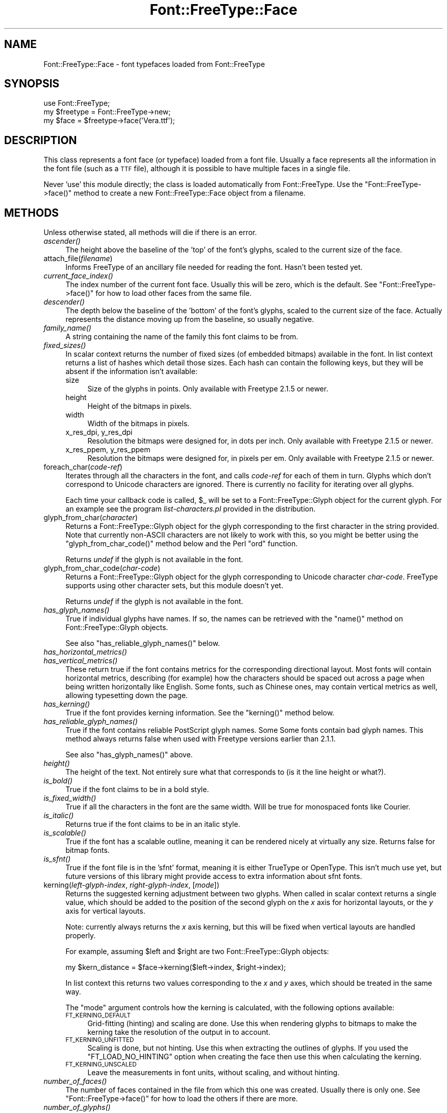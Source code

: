 .\" Automatically generated by Pod::Man 2.23 (Pod::Simple 3.14)
.\"
.\" Standard preamble:
.\" ========================================================================
.de Sp \" Vertical space (when we can't use .PP)
.if t .sp .5v
.if n .sp
..
.de Vb \" Begin verbatim text
.ft CW
.nf
.ne \\$1
..
.de Ve \" End verbatim text
.ft R
.fi
..
.\" Set up some character translations and predefined strings.  \*(-- will
.\" give an unbreakable dash, \*(PI will give pi, \*(L" will give a left
.\" double quote, and \*(R" will give a right double quote.  \*(C+ will
.\" give a nicer C++.  Capital omega is used to do unbreakable dashes and
.\" therefore won't be available.  \*(C` and \*(C' expand to `' in nroff,
.\" nothing in troff, for use with C<>.
.tr \(*W-
.ds C+ C\v'-.1v'\h'-1p'\s-2+\h'-1p'+\s0\v'.1v'\h'-1p'
.ie n \{\
.    ds -- \(*W-
.    ds PI pi
.    if (\n(.H=4u)&(1m=24u) .ds -- \(*W\h'-12u'\(*W\h'-12u'-\" diablo 10 pitch
.    if (\n(.H=4u)&(1m=20u) .ds -- \(*W\h'-12u'\(*W\h'-8u'-\"  diablo 12 pitch
.    ds L" ""
.    ds R" ""
.    ds C` ""
.    ds C' ""
'br\}
.el\{\
.    ds -- \|\(em\|
.    ds PI \(*p
.    ds L" ``
.    ds R" ''
'br\}
.\"
.\" Escape single quotes in literal strings from groff's Unicode transform.
.ie \n(.g .ds Aq \(aq
.el       .ds Aq '
.\"
.\" If the F register is turned on, we'll generate index entries on stderr for
.\" titles (.TH), headers (.SH), subsections (.SS), items (.Ip), and index
.\" entries marked with X<> in POD.  Of course, you'll have to process the
.\" output yourself in some meaningful fashion.
.ie \nF \{\
.    de IX
.    tm Index:\\$1\t\\n%\t"\\$2"
..
.    nr % 0
.    rr F
.\}
.el \{\
.    de IX
..
.\}
.\"
.\" Accent mark definitions (@(#)ms.acc 1.5 88/02/08 SMI; from UCB 4.2).
.\" Fear.  Run.  Save yourself.  No user-serviceable parts.
.    \" fudge factors for nroff and troff
.if n \{\
.    ds #H 0
.    ds #V .8m
.    ds #F .3m
.    ds #[ \f1
.    ds #] \fP
.\}
.if t \{\
.    ds #H ((1u-(\\\\n(.fu%2u))*.13m)
.    ds #V .6m
.    ds #F 0
.    ds #[ \&
.    ds #] \&
.\}
.    \" simple accents for nroff and troff
.if n \{\
.    ds ' \&
.    ds ` \&
.    ds ^ \&
.    ds , \&
.    ds ~ ~
.    ds /
.\}
.if t \{\
.    ds ' \\k:\h'-(\\n(.wu*8/10-\*(#H)'\'\h"|\\n:u"
.    ds ` \\k:\h'-(\\n(.wu*8/10-\*(#H)'\`\h'|\\n:u'
.    ds ^ \\k:\h'-(\\n(.wu*10/11-\*(#H)'^\h'|\\n:u'
.    ds , \\k:\h'-(\\n(.wu*8/10)',\h'|\\n:u'
.    ds ~ \\k:\h'-(\\n(.wu-\*(#H-.1m)'~\h'|\\n:u'
.    ds / \\k:\h'-(\\n(.wu*8/10-\*(#H)'\z\(sl\h'|\\n:u'
.\}
.    \" troff and (daisy-wheel) nroff accents
.ds : \\k:\h'-(\\n(.wu*8/10-\*(#H+.1m+\*(#F)'\v'-\*(#V'\z.\h'.2m+\*(#F'.\h'|\\n:u'\v'\*(#V'
.ds 8 \h'\*(#H'\(*b\h'-\*(#H'
.ds o \\k:\h'-(\\n(.wu+\w'\(de'u-\*(#H)/2u'\v'-.3n'\*(#[\z\(de\v'.3n'\h'|\\n:u'\*(#]
.ds d- \h'\*(#H'\(pd\h'-\w'~'u'\v'-.25m'\f2\(hy\fP\v'.25m'\h'-\*(#H'
.ds D- D\\k:\h'-\w'D'u'\v'-.11m'\z\(hy\v'.11m'\h'|\\n:u'
.ds th \*(#[\v'.3m'\s+1I\s-1\v'-.3m'\h'-(\w'I'u*2/3)'\s-1o\s+1\*(#]
.ds Th \*(#[\s+2I\s-2\h'-\w'I'u*3/5'\v'-.3m'o\v'.3m'\*(#]
.ds ae a\h'-(\w'a'u*4/10)'e
.ds Ae A\h'-(\w'A'u*4/10)'E
.    \" corrections for vroff
.if v .ds ~ \\k:\h'-(\\n(.wu*9/10-\*(#H)'\s-2\u~\d\s+2\h'|\\n:u'
.if v .ds ^ \\k:\h'-(\\n(.wu*10/11-\*(#H)'\v'-.4m'^\v'.4m'\h'|\\n:u'
.    \" for low resolution devices (crt and lpr)
.if \n(.H>23 .if \n(.V>19 \
\{\
.    ds : e
.    ds 8 ss
.    ds o a
.    ds d- d\h'-1'\(ga
.    ds D- D\h'-1'\(hy
.    ds th \o'bp'
.    ds Th \o'LP'
.    ds ae ae
.    ds Ae AE
.\}
.rm #[ #] #H #V #F C
.\" ========================================================================
.\"
.IX Title "Font::FreeType::Face 3"
.TH Font::FreeType::Face 3 "2004-09-11" "perl v5.12.3" "User Contributed Perl Documentation"
.\" For nroff, turn off justification.  Always turn off hyphenation; it makes
.\" way too many mistakes in technical documents.
.if n .ad l
.nh
.SH "NAME"
Font::FreeType::Face \- font typefaces loaded from Font::FreeType
.SH "SYNOPSIS"
.IX Header "SYNOPSIS"
.Vb 1
\&    use Font::FreeType;
\&
\&    my $freetype = Font::FreeType\->new;
\&    my $face = $freetype\->face(\*(AqVera.ttf\*(Aq);
.Ve
.SH "DESCRIPTION"
.IX Header "DESCRIPTION"
This class represents a font face (or typeface) loaded from a font file.
Usually a face represents all the information in the font file (such as
a \s-1TTF\s0 file), although it is possible to have multiple faces in a single
file.
.PP
Never 'use' this module directly; the class is loaded automatically from
Font::FreeType.  Use the \f(CW\*(C`Font::FreeType\->face()\*(C'\fR
method to create a new Font::FreeType::Face object from a filename.
.SH "METHODS"
.IX Header "METHODS"
Unless otherwise stated, all methods will die if there is an error.
.IP "\fIascender()\fR" 4
.IX Item "ascender()"
The height above the baseline of the 'top' of the font's glyphs, scaled to
the current size of the face.
.IP "attach_file(\fIfilename\fR)" 4
.IX Item "attach_file(filename)"
Informs FreeType of an ancillary file needed for reading the font.
Hasn't been tested yet.
.IP "\fIcurrent_face_index()\fR" 4
.IX Item "current_face_index()"
The index number of the current font face.  Usually this will be
zero, which is the default.  See \f(CW\*(C`Font::FreeType\->face()\*(C'\fR for how
to load other faces from the same file.
.IP "\fIdescender()\fR" 4
.IX Item "descender()"
The depth below the baseline of the 'bottom' of the font's glyphs, scaled to
the current size of the face.  Actually represents the distance moving up
from the baseline, so usually negative.
.IP "\fIfamily_name()\fR" 4
.IX Item "family_name()"
A string containing the name of the family this font claims to be from.
.IP "\fIfixed_sizes()\fR" 4
.IX Item "fixed_sizes()"
In scalar context returns the number of fixed sizes (of embedded bitmaps)
available in the font.  In list context returns a list of hashes which
detail those sizes.  Each hash can contain the following keys, but they
will be absent if the information isn't available:
.RS 4
.IP "size" 4
.IX Item "size"
Size of the glyphs in points.  Only available with Freetype 2.1.5 or newer.
.IP "height" 4
.IX Item "height"
Height of the bitmaps in pixels.
.IP "width" 4
.IX Item "width"
Width of the bitmaps in pixels.
.IP "x_res_dpi, y_res_dpi" 4
.IX Item "x_res_dpi, y_res_dpi"
Resolution the bitmaps were designed for, in dots per inch.
Only available with Freetype 2.1.5 or newer.
.IP "x_res_ppem, y_res_ppem" 4
.IX Item "x_res_ppem, y_res_ppem"
Resolution the bitmaps were designed for, in pixels per em.
Only available with Freetype 2.1.5 or newer.
.RE
.RS 4
.RE
.IP "foreach_char(\fIcode-ref\fR)" 4
.IX Item "foreach_char(code-ref)"
Iterates through all the characters in the font, and calls \fIcode-ref\fR
for each of them in turn.  Glyphs which don't correspond to Unicode
characters are ignored.  There is currently no facility for iterating
over all glyphs.
.Sp
Each time your callback code is called, \f(CW$_\fR will be set to a
Font::FreeType::Glyph object for the current glyph.
For an example see the program \fIlist\-characters.pl\fR provided in the
distribution.
.IP "glyph_from_char(\fIcharacter\fR)" 4
.IX Item "glyph_from_char(character)"
Returns a Font::FreeType::Glyph object for the
glyph corresponding to the first character in the string provided.
Note that currently non-ASCII characters are not likely to work with
this, so you might be better using the \f(CW\*(C`glyph_from_char_code()\*(C'\fR
method below and the Perl \f(CW\*(C`ord\*(C'\fR function.
.Sp
Returns \fIundef\fR if the glyph is not available in the font.
.IP "glyph_from_char_code(\fIchar-code\fR)" 4
.IX Item "glyph_from_char_code(char-code)"
Returns a Font::FreeType::Glyph object for the
glyph corresponding to Unicode character \fIchar-code\fR.  FreeType supports
using other character sets, but this module doesn't yet.
.Sp
Returns \fIundef\fR if the glyph is not available in the font.
.IP "\fIhas_glyph_names()\fR" 4
.IX Item "has_glyph_names()"
True if individual glyphs have names.  If so, the names can be
retrieved with the \f(CW\*(C`name()\*(C'\fR method on
Font::FreeType::Glyph objects.
.Sp
See also \f(CW\*(C`has_reliable_glyph_names()\*(C'\fR below.
.IP "\fIhas_horizontal_metrics()\fR" 4
.IX Item "has_horizontal_metrics()"
.PD 0
.IP "\fIhas_vertical_metrics()\fR" 4
.IX Item "has_vertical_metrics()"
.PD
These return true if the font contains metrics for the corresponding
directional layout.  Most fonts will contain horizontal metrics, describing
(for example) how the characters should be spaced out across a page when
being written horizontally like English.  Some fonts, such as Chinese ones,
may contain vertical metrics as well, allowing typesetting down the page.
.IP "\fIhas_kerning()\fR" 4
.IX Item "has_kerning()"
True if the font provides kerning information.  See the \f(CW\*(C`kerning()\*(C'\fR
method below.
.IP "\fIhas_reliable_glyph_names()\fR" 4
.IX Item "has_reliable_glyph_names()"
True if the font contains reliable PostScript glyph names.  Some
Some fonts contain bad glyph names.  This method always returns false
when used with Freetype versions earlier than 2.1.1.
.Sp
See also \f(CW\*(C`has_glyph_names()\*(C'\fR above.
.IP "\fIheight()\fR" 4
.IX Item "height()"
The height of the text.  Not entirely sure what that corresponds
to (is it the line height or what?).
.IP "\fIis_bold()\fR" 4
.IX Item "is_bold()"
True if the font claims to be in a bold style.
.IP "\fIis_fixed_width()\fR" 4
.IX Item "is_fixed_width()"
True if all the characters in the font are the same width.
Will be true for monospaced fonts like Courier.
.IP "\fIis_italic()\fR" 4
.IX Item "is_italic()"
Returns true if the font claims to be in an italic style.
.IP "\fIis_scalable()\fR" 4
.IX Item "is_scalable()"
True if the font has a scalable outline, meaning it can be rendered
nicely at virtually any size.  Returns false for bitmap fonts.
.IP "\fIis_sfnt()\fR" 4
.IX Item "is_sfnt()"
True if the font file is in the 'sfnt' format, meaning it is
either TrueType or OpenType.  This isn't much use yet, but future versions
of this library might provide access to extra information about sfnt fonts.
.IP "kerning(\fIleft-glyph-index\fR, \fIright-glyph-index\fR, [\fImode\fR])" 4
.IX Item "kerning(left-glyph-index, right-glyph-index, [mode])"
Returns the suggested kerning adjustment between two glyphs.  When
called in scalar context returns a single value, which should be added
to the position of the second glyph on the \fIx\fR axis for horizontal
layouts, or the \fIy\fR axis for vertical layouts.
.Sp
Note: currently always returns the \fIx\fR axis kerning, but this will
be fixed when vertical layouts are handled properly.
.Sp
For example, assuming \f(CW$left\fR and \f(CW$right\fR are two
Font::FreeType::Glyph objects:
.Sp
.Vb 1
\&    my $kern_distance = $face\->kerning($left\->index, $right\->index);
.Ve
.Sp
In list context this returns two values corresponding to the \fIx\fR and
\&\fIy\fR axes, which should be treated in the same way.
.Sp
The \f(CW\*(C`mode\*(C'\fR argument controls how the kerning is calculated, with
the following options available:
.RS 4
.IP "\s-1FT_KERNING_DEFAULT\s0" 4
.IX Item "FT_KERNING_DEFAULT"
Grid-fitting (hinting) and scaling are done.  Use this
when rendering glyphs to bitmaps to make the kerning take the resolution
of the output in to account.
.IP "\s-1FT_KERNING_UNFITTED\s0" 4
.IX Item "FT_KERNING_UNFITTED"
Scaling is done, but not hinting.  Use this when extracting
the outlines of glyphs.  If you used the \f(CW\*(C`FT_LOAD_NO_HINTING\*(C'\fR option
when creating the face then use this when calculating the kerning.
.IP "\s-1FT_KERNING_UNSCALED\s0" 4
.IX Item "FT_KERNING_UNSCALED"
Leave the measurements in font units, without scaling, and without hinting.
.RE
.RS 4
.RE
.IP "\fInumber_of_faces()\fR" 4
.IX Item "number_of_faces()"
The number of faces contained in the file from which this one
was created.  Usually there is only one.  See \f(CW\*(C`Font::FreeType\->face()\*(C'\fR
for how to load the others if there are more.
.IP "\fInumber_of_glyphs()\fR" 4
.IX Item "number_of_glyphs()"
The number of glyphs in the font face.
.IP "\fIpostscript_name()\fR" 4
.IX Item "postscript_name()"
A string containing the PostScript name of the font, or \fIundef\fR
if it doesn't have one.
.IP "set_char_size(\fIwidth\fR, \fIheight\fR, \fIx_res\fR, \fIy_res\fR)" 4
.IX Item "set_char_size(width, height, x_res, y_res)"
Set the size at which glyphs should be rendered.  Metrics are also
scaled to match.  The width and height will usually be the same, and
are in points.  The resolution is in dots-per-inch.
.Sp
When generating PostScript outlines a resolution of 72 will scale
to PostScript points.
.IP "set_pixel_size(\fIwidth\fR, \fIheight\fR)" 4
.IX Item "set_pixel_size(width, height)"
Set the size at which bitmapped fonts will be loaded.  Bitmap fonts are
automatically set to the first available standard size, so this usually
isn't needed.
.IP "\fIstyle_name()\fR" 4
.IX Item "style_name()"
A string describing the style of the font, such as 'Roman' or
\&'Demi Bold'.  Most TrueType fonts are just 'Regular'.
.IP "\fIunderline_position()\fR" 4
.IX Item "underline_position()"
.PD 0
.IP "\fIunderline_thickness()\fR" 4
.IX Item "underline_thickness()"
.PD
The suggested position and thickness of underlining for the font,
or \fIundef\fR if the information isn't provided.  Currently in font units,
but this is likely to be changed in a future version.
.IP "\fIunits_per_em()\fR" 4
.IX Item "units_per_em()"
The size of the em square used by the font designer.  This can
be used to scale font-specific measurements to the right size, although
that's usually done for you by FreeType.  Usually this is 2048 for
TrueType fonts.
.SH "SEE ALSO"
.IX Header "SEE ALSO"
Font::FreeType,
Font::FreeType::Glyph
.SH "AUTHOR"
.IX Header "AUTHOR"
Geoff Richards <qef@laxan.com>
.SH "COPYRIGHT"
.IX Header "COPYRIGHT"
Copyright 2004, Geoff Richards.
.PP
This library is free software; you can redistribute it and/or
modify it under the same terms as Perl itself.
